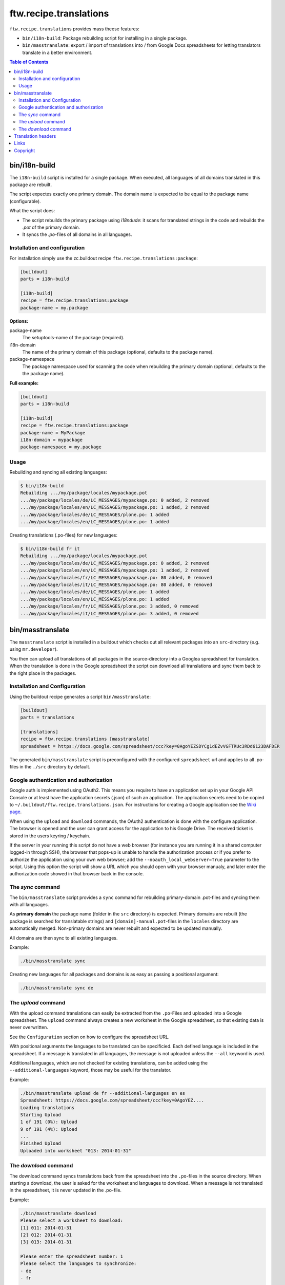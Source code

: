 =========================
 ftw.recipe.translations
=========================

``ftw.recipe.translations`` provides mass theese features:

- ``bin/i18n-build``: Package rebuilding script for installing in a single package.

- ``bin/masstranslate``: export / import of translations into / from Google
  Docs spreadsheets for letting translators translate in a better environment.

.. contents:: Table of Contents


bin/i18n-build
==============

The ``i18n-build`` script is installed for a single package.
When executed, all languages of all domains translated in this package are rebuilt.

The script expectes exactly one primary domain.
The domain name is expected to be equal to the package name (configurable).

What the script does:

- The script rebuilds the primary package using `i18ndude`: it scans for translated
  strings in the code and rebuilds the `.pot` of the primary domain.

- It syncs the `.po`-files of all domains in all languages.


Installation and configuration
------------------------------

For installation simply use the zc.buildout recipe ``ftw.recipe.translations:package``:

.. code:: ini

    [buildout]
    parts = i18n-build

    [i18n-build]
    recipe = ftw.recipe.translations:package
    package-name = my.package

**Options:**

package-name
  The setuptools-name of the package (required).

i18n-domain
  The name of the primary domain of this package (optional, defaults to the package name).

package-namespace
  The package namespace used for scanning the code when rebuilding the
  primary domain (optional, defaults to the the package name).

**Full example:**

.. code:: ini

    [buildout]
    parts = i18n-build

    [i18n-build]
    recipe = ftw.recipe.translations:package
    package-name = MyPackage
    i18n-domain = mypackage
    package-namespace = my.package


Usage
-----

Rebuilding and syncing all existing languages:

.. code:: sh

    $ bin/i18n-build
    Rebuilding .../my/package/locales/mypackage.pot
    .../my/package/locales/de/LC_MESSAGES/mypackage.po: 0 added, 2 removed
    .../my/package/locales/en/LC_MESSAGES/mypackage.po: 1 added, 2 removed
    .../my/package/locales/de/LC_MESSAGES/plone.po: 1 added
    .../my/package/locales/en/LC_MESSAGES/plone.po: 1 added


Creating translations (.po-files) for new languages:

.. code:: sh

    $ bin/i18n-build fr it
    Rebuilding .../my/package/locales/mypackage.pot
    .../my/package/locales/de/LC_MESSAGES/mypackage.po: 0 added, 2 removed
    .../my/package/locales/en/LC_MESSAGES/mypackage.po: 1 added, 2 removed
    .../my/package/locales/fr/LC_MESSAGES/mypackage.po: 80 added, 0 removed
    .../my/package/locales/it/LC_MESSAGES/mypackage.po: 80 added, 0 removed
    .../my/package/locales/de/LC_MESSAGES/plone.po: 1 added
    .../my/package/locales/en/LC_MESSAGES/plone.po: 1 added
    .../my/package/locales/fr/LC_MESSAGES/plone.po: 3 added, 0 removed
    .../my/package/locales/it/LC_MESSAGES/plone.po: 3 added, 0 removed




bin/masstranslate
=================

The ``masstranslate`` script is installed in a buildout which checks out
all relevant packages into an ``src``-directory (e.g. using ``mr.developer``).

You then can upload all translations of all packages in the source-directory
into a Googlea spreadsheet for translation.
When the translation is done in the Google spreadsheet the script can download
all translations and sync them back to the right place in the packages.

Installation and Configuration
------------------------------

Using the buildout recipe generates a script ``bin/masstranslate``:

.. code:: ini

    [buildout]
    parts = translations

    [translations]
    recipe = ftw.recipe.translations [masstranslate]
    spreadsheet = https://docs.google.com/spreadsheet/ccc?key=0AgoYEZSDYCg1dEZvVGFTRUc3RDd6123DAFDER


The generated ``bin/masstranslate`` script is preconfigured with the
configured ``spreadsheet`` url and applies to all .po-files in the
``./src`` directory by default.


Google authentication and authorization
---------------------------------------

Google auth is implemented using OAuth2.
This means you require to have an application set up in your
Google API Console or at least have the application secrets (.json) of such
an application.
The application secrets need to be copied to
``~/.buildout/ftw.recipe.translations.json``.
For instructions for creating a Google application see the
`Wiki page <https://github.com/4teamwork/ftw.recipe.translations/wiki/Creating%20a%20Google%20OAuth%20Application>`_.

When using the ``upload`` and ``download`` commands, the OAuth2 authentication
is done with the configure application.
The browser is opened and the user can grant access for the application
to his Google Drive.
The received ticket is stored in the users keyring / keychain.

If the server in your running this script do not have a web browser (for instance
you are running it in a shared computer logged-in through SSH), the browser
that pops-up is unable to handle the authorization process or if you prefer
to authorize the application using your own web browser; add the
``--noauth_local_webserver=True`` parameter to the script. Using this option the
script will show a URL which you should open with your browser manualy, and later
enter the authorization code showed in that browser back in the console.


The `sync` command
------------------

The ``bin/masstranslate`` script provides a ``sync`` command for rebuilding
primary-domain .pot-files and syncing them with all languages.

As **primary domain** the package name (folder in the ``src`` directory) is
expected.
Primary domains are rebuilt (the package is searched for translatable
strings) and ``[domain]-manual.pot``-files in the ``locales``
directory are automatically merged.
Non-primary domains are never rebuilt and expected to be updated manually.

All domains are then sync to all existing languages.

Example:

.. code:: sh

    ./bin/masstranslate sync

Creating new languages for all packages and domains is as easy as passing
a positional argument:

.. code:: sh

    ./bin/masstranslate sync de


The `upload` command
--------------------

With the upload command translations can easily be extracted from the
``.po``-Files and uploaded into a Google spreadsheet.
The ``upload`` command always creates a new worksheet in the Google spreadsheet,
so that existing data is never overwritten.

See the ``Configuration`` section on how to configure the spreadsheet URL.

With positional arguments the languages to be translated can be specificied.
Each defined language is included in the spreadsheet.
If a message is translated in all languages, the message is not uploaded
unless the ``--all`` keyword is used.

Additional languages, which are not checked for existing translations, can
be added using the ``--additional-languages`` keyword, those may be useful
for the translator.

Example:

.. code:: sh

    ./bin/masstranslate upload de fr --additional-languages en es
    Spreadsheet: https://docs.google.com/spreadsheet/ccc?key=0AgoYEZ....
    Loading translations
    Starting Upload
    1 of 191 (0%): Upload
    9 of 191 (4%): Upload
    ...
    Finished Upload
    Uploaded into worksheet "013: 2014-01-31"

The `download` command
----------------------

The download command syncs translations back from the spreadsheet into the
``.po``-files in the source directory.
When starting a download, the user is asked for the worksheet and languages
to download.
When a message is not translated in the spreadsheet, it is never updated
in the .po-file.

Example:

.. code:: sh

    ./bin/masstranslate download
    Please select a worksheet to download:
    [1] 011: 2014-01-31
    [2] 012: 2014-01-31
    [3] 013: 2014-01-31

    Please enter the spreadsheet number: 1
    Please select the languages to synchronize:
    - de
    - fr

    Enter one language code at a time, finish selection with an empty enter.
    Language: fr
    Language:


Translation headers
===================

The syncing commands remove the .po-file header `Domain`, `Language-Name` and
`Language-Code`. The reason for this behavior is that this package is primarely
made for Plone packages and Plone does not read those headers (it gets the
information from the paths, e.g. `locales/[lang-code]/LC_MESSAGES/[domain].po`).
Because the headers are not relevant they are often not maintained properly and
therefore usually wrong.


Links
=====

- github project: https://github.com/4teamwork/ftw.recipe.translations
- Issues: https://github.com/4teamwork/ftw.recipe.translations/issues
- Pypi: http://pypi.python.org/pypi/ftw.recipe.translations
- Continuous integration: https://jenkins.4teamwork.ch/search?q=ftw.recipe.translations


Copyright
=========

This package is copyright by `4teamwork <http://www.4teamwork.ch/>`_.

``ftw.recipe.translations`` is licensed under GNU General Public License, version 2.
